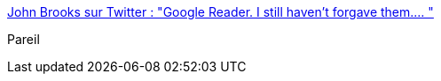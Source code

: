 :jbake-type: post
:jbake-status: published
:jbake-title: John Brooks sur Twitter : "Google Reader. I still haven't forgave them.… "
:jbake-tags: google,reader,produit,management,_mois_nov.,_année_2019
:jbake-date: 2019-11-25
:jbake-depth: ../
:jbake-uri: shaarli/1574709661000.adoc
:jbake-source: https://nicolas-delsaux.hd.free.fr/Shaarli?searchterm=https%3A%2F%2Ftwitter.com%2FJbroks86%2Fstatus%2F1198786990650675200&searchtags=google+reader+produit+management+_mois_nov.+_ann%C3%A9e_2019
:jbake-style: shaarli

https://twitter.com/Jbroks86/status/1198786990650675200[John Brooks sur Twitter : "Google Reader. I still haven't forgave them.… "]

Pareil
